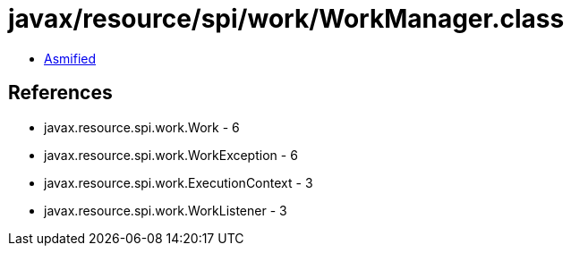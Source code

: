 = javax/resource/spi/work/WorkManager.class

 - link:WorkManager-asmified.java[Asmified]

== References

 - javax.resource.spi.work.Work - 6
 - javax.resource.spi.work.WorkException - 6
 - javax.resource.spi.work.ExecutionContext - 3
 - javax.resource.spi.work.WorkListener - 3
